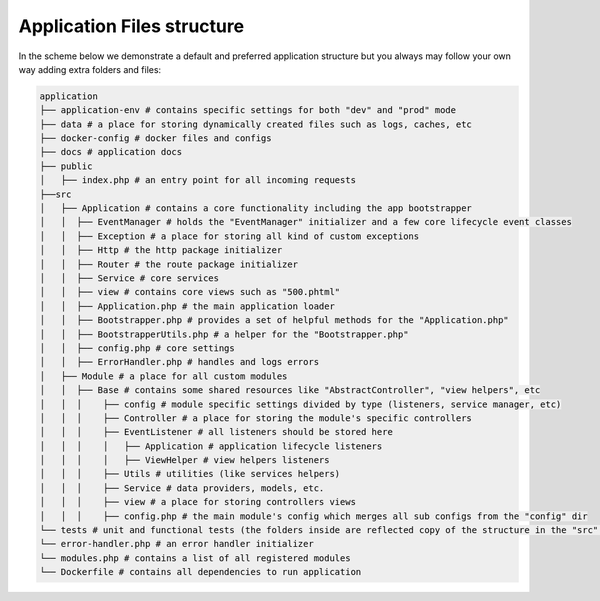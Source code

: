 .. _index-skeleton-files-structure-label:

Application Files structure
===========================

In the scheme below we demonstrate a default and preferred application structure
but you always may follow your own way adding extra folders and files:

.. code-block:: bash

    application
    ├── application-env # contains specific settings for both "dev" and "prod" mode
    ├── data # a place for storing dynamically created files such as logs, caches, etc
    ├── docker-config # docker files and configs
    ├── docs # application docs
    ├── public
    │   ├── index.php # an entry point for all incoming requests
    ├──src
    │   ├── Application # contains a core functionality including the app bootstrapper
    │   │  ├── EventManager # holds the "EventManager" initializer and a few core lifecycle event classes
    │   │  ├── Exception # a place for storing all kind of custom exceptions
    │   │  ├── Http # the http package initializer
    │   │  ├── Router # the route package initializer
    │   │  ├── Service # core services
    │   │  ├── view # contains core views such as "500.phtml"
    │   │  ├── Application.php # the main application loader
    │   │  ├── Bootstrapper.php # provides a set of helpful methods for the "Application.php"
    │   │  ├── BootstrapperUtils.php # a helper for the "Bootstrapper.php"
    │   │  ├── config.php # core settings
    │   │  ├── ErrorHandler.php # handles and logs errors
    │   ├── Module # a place for all custom modules
    │   │  ├── Base # contains some shared resources like "AbstractController", "view helpers", etc
    │   │  │    ├── config # module specific settings divided by type (listeners, service manager, etc)
    │   │  │    ├── Controller # a place for storing the module's specific controllers
    │   │  │    ├── EventListener # all listeners should be stored here
    │   │  │    │   ├── Application # application lifecycle listeners
    │   │  │    │   ├── ViewHelper # view helpers listeners
    │   │  │    ├── Utils # utilities (like services helpers)
    │   │  │    ├── Service # data providers, models, etc.
    │   │  │    ├── view # a place for storing controllers views
    │   │  │    ├── config.php # the main module's config which merges all sub configs from the "config" dir
    └── tests # unit and functional tests (the folders inside are reflected copy of the structure in the "src" dir)
    └── error-handler.php # an error handler initializer
    └── modules.php # contains a list of all registered modules
    └── Dockerfile # contains all dependencies to run application